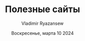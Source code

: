 #+TITLE: Полезные сайты
#+AUTHOR: Vladimir Ryazansew
#+EMAIL: elf.forest@yandex.ru
#+DATE: Воскресенье, марта 10 2024
#+OPTIONS: num:nil

